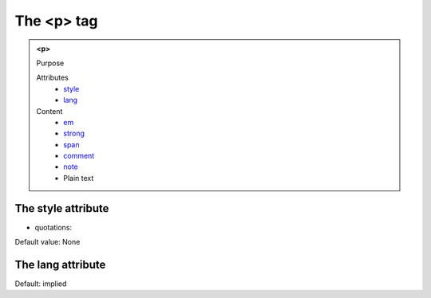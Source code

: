 ===========
The <p> tag
===========

.. admonition:: <p>
   
   Purpose

   Attributes
      - `style <#the-style-attribute>`__
      - `lang <#the-lang-attribute>`__

   Content
      - `em <em.html>`__
      - `strong <strong.html>`__
      - `span <span.html>`__
      - `comment <comment.html>`__
      - `note <note.html>`__
      - Plain text

The style attribute
-------------------

- quotations:

Default value: None

The lang attribute
------------------

Default: implied
